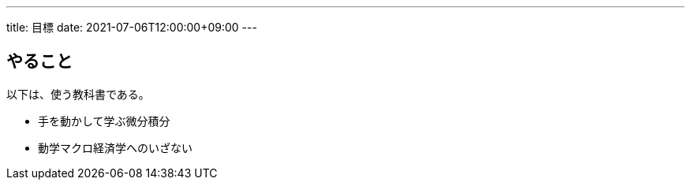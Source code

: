 ---
title: 目標
date: 2021-07-06T12:00:00+09:00
---

== やること

以下は、使う教科書である。

* 手を動かして学ぶ微分積分
* 動学マクロ経済学へのいざない
